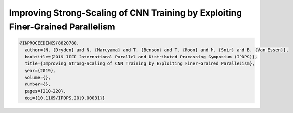 Improving Strong-Scaling of CNN Training by Exploiting Finer-Grained Parallelism
=================================================================================

.. code-block:: bibtex

    @INPROCEEDINGS{8820780,
      author={N. {Dryden} and N. {Maruyama} and T. {Benson} and T. {Moon} and M. {Snir} and B. {Van Essen}},
      booktitle={2019 IEEE International Parallel and Distributed Processing Symposium (IPDPS)},
      title={Improving Strong-Scaling of CNN Training by Exploiting Finer-Grained Parallelism},
      year={2019},
      volume={},
      number={},
      pages={210-220},
      doi={10.1109/IPDPS.2019.00031}}

